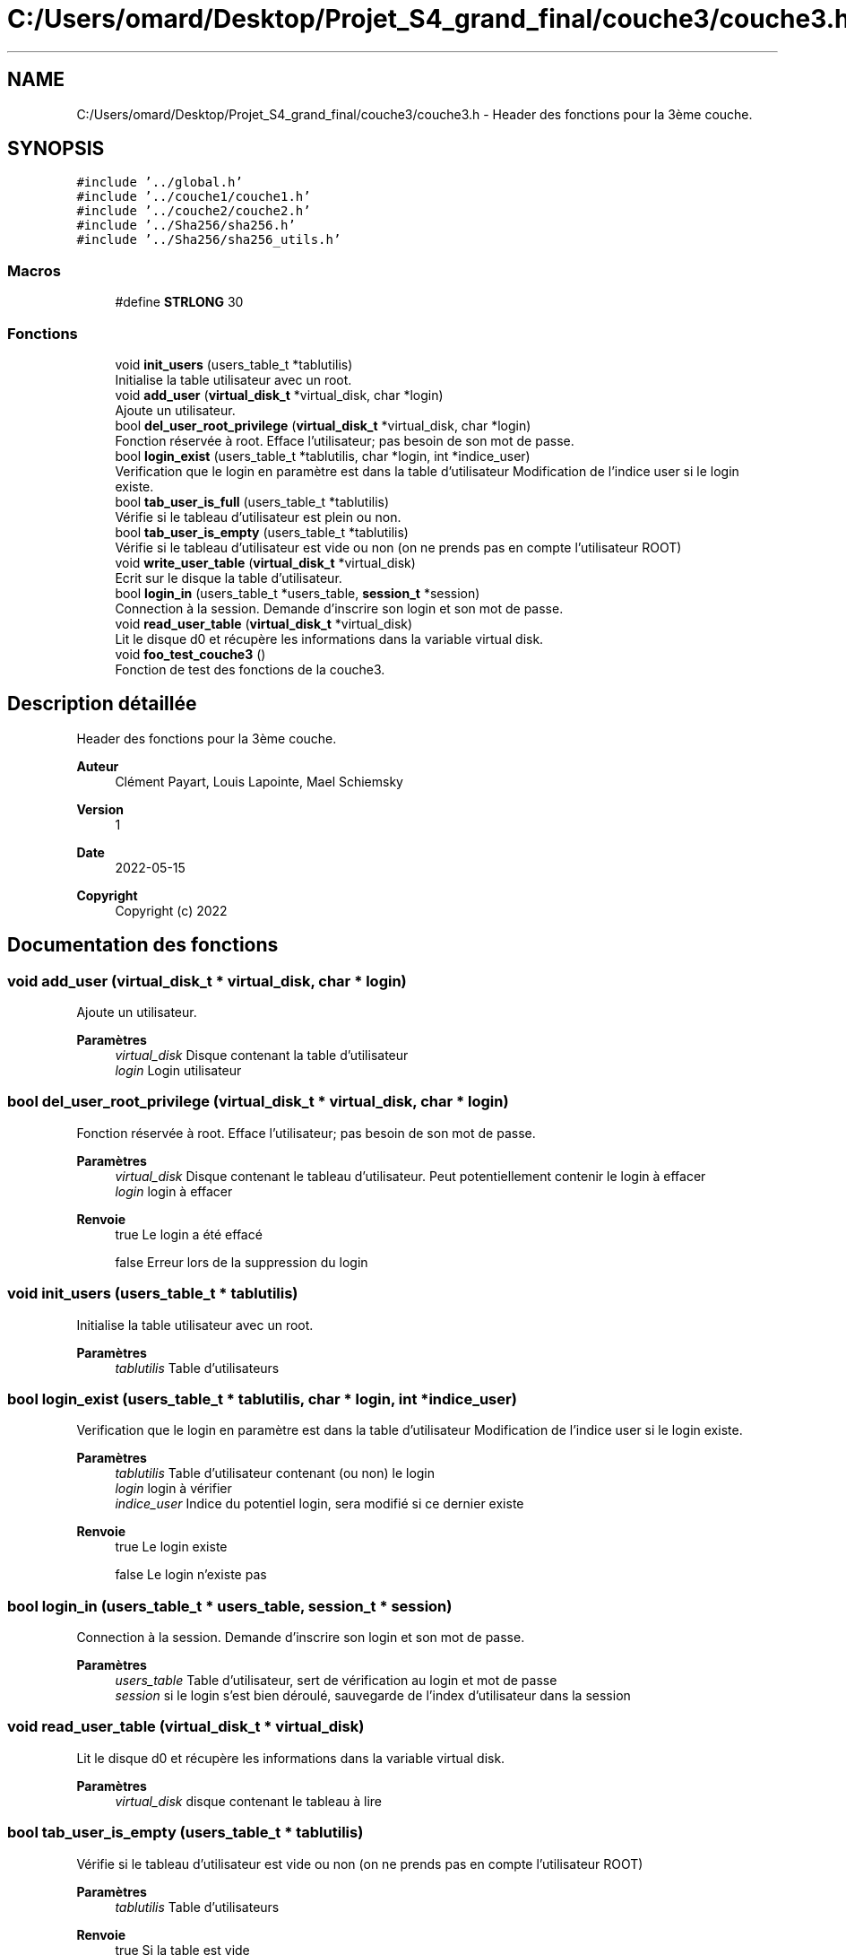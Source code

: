 .TH "C:/Users/omard/Desktop/Projet_S4_grand_final/couche3/couche3.h" 3 "Lundi 16 Mai 2022" "ScratchOS" \" -*- nroff -*-
.ad l
.nh
.SH NAME
C:/Users/omard/Desktop/Projet_S4_grand_final/couche3/couche3.h \- Header des fonctions pour la 3ème couche\&.  

.SH SYNOPSIS
.br
.PP
\fC#include '\&.\&./global\&.h'\fP
.br
\fC#include '\&.\&./couche1/couche1\&.h'\fP
.br
\fC#include '\&.\&./couche2/couche2\&.h'\fP
.br
\fC#include '\&.\&./Sha256/sha256\&.h'\fP
.br
\fC#include '\&.\&./Sha256/sha256_utils\&.h'\fP
.br

.SS "Macros"

.in +1c
.ti -1c
.RI "#define \fBSTRLONG\fP   30"
.br
.in -1c
.SS "Fonctions"

.in +1c
.ti -1c
.RI "void \fBinit_users\fP (users_table_t *tablutilis)"
.br
.RI "Initialise la table utilisateur avec un root\&. "
.ti -1c
.RI "void \fBadd_user\fP (\fBvirtual_disk_t\fP *virtual_disk, char *login)"
.br
.RI "Ajoute un utilisateur\&. "
.ti -1c
.RI "bool \fBdel_user_root_privilege\fP (\fBvirtual_disk_t\fP *virtual_disk, char *login)"
.br
.RI "Fonction réservée à root\&. Efface l'utilisateur; pas besoin de son mot de passe\&. "
.ti -1c
.RI "bool \fBlogin_exist\fP (users_table_t *tablutilis, char *login, int *indice_user)"
.br
.RI "Verification que le login en paramètre est dans la table d'utilisateur Modification de l'indice user si le login existe\&. "
.ti -1c
.RI "bool \fBtab_user_is_full\fP (users_table_t *tablutilis)"
.br
.RI "Vérifie si le tableau d'utilisateur est plein ou non\&. "
.ti -1c
.RI "bool \fBtab_user_is_empty\fP (users_table_t *tablutilis)"
.br
.RI "Vérifie si le tableau d'utilisateur est vide ou non (on ne prends pas en compte l'utilisateur ROOT) "
.ti -1c
.RI "void \fBwrite_user_table\fP (\fBvirtual_disk_t\fP *virtual_disk)"
.br
.RI "Ecrit sur le disque la table d'utilisateur\&. "
.ti -1c
.RI "bool \fBlogin_in\fP (users_table_t *users_table, \fBsession_t\fP *session)"
.br
.RI "Connection à la session\&. Demande d'inscrire son login et son mot de passe\&. "
.ti -1c
.RI "void \fBread_user_table\fP (\fBvirtual_disk_t\fP *virtual_disk)"
.br
.RI "Lit le disque d0 et récupère les informations dans la variable virtual disk\&. "
.ti -1c
.RI "void \fBfoo_test_couche3\fP ()"
.br
.RI "Fonction de test des fonctions de la couche3\&. "
.in -1c
.SH "Description détaillée"
.PP 
Header des fonctions pour la 3ème couche\&. 


.PP
\fBAuteur\fP
.RS 4
Clément Payart, Louis Lapointe, Mael Schiemsky 
.RE
.PP
\fBVersion\fP
.RS 4
1 
.RE
.PP
\fBDate\fP
.RS 4
2022-05-15
.RE
.PP
\fBCopyright\fP
.RS 4
Copyright (c) 2022 
.RE
.PP

.SH "Documentation des fonctions"
.PP 
.SS "void add_user (\fBvirtual_disk_t\fP * virtual_disk, char * login)"

.PP
Ajoute un utilisateur\&. 
.PP
\fBParamètres\fP
.RS 4
\fIvirtual_disk\fP Disque contenant la table d'utilisateur 
.br
\fIlogin\fP Login utilisateur 
.RE
.PP

.SS "bool del_user_root_privilege (\fBvirtual_disk_t\fP * virtual_disk, char * login)"

.PP
Fonction réservée à root\&. Efface l'utilisateur; pas besoin de son mot de passe\&. 
.PP
\fBParamètres\fP
.RS 4
\fIvirtual_disk\fP Disque contenant le tableau d'utilisateur\&. Peut potentiellement contenir le login à effacer 
.br
\fIlogin\fP login à effacer 
.RE
.PP
\fBRenvoie\fP
.RS 4
true Le login a été effacé 
.PP
false Erreur lors de la suppression du login 
.RE
.PP

.SS "void init_users (users_table_t * tablutilis)"

.PP
Initialise la table utilisateur avec un root\&. 
.PP
\fBParamètres\fP
.RS 4
\fItablutilis\fP Table d'utilisateurs 
.RE
.PP

.SS "bool login_exist (users_table_t * tablutilis, char * login, int * indice_user)"

.PP
Verification que le login en paramètre est dans la table d'utilisateur Modification de l'indice user si le login existe\&. 
.PP
\fBParamètres\fP
.RS 4
\fItablutilis\fP Table d'utilisateur contenant (ou non) le login 
.br
\fIlogin\fP login à vérifier 
.br
\fIindice_user\fP Indice du potentiel login, sera modifié si ce dernier existe 
.RE
.PP
\fBRenvoie\fP
.RS 4
true Le login existe 
.PP
false Le login n'existe pas 
.RE
.PP

.SS "bool login_in (users_table_t * users_table, \fBsession_t\fP * session)"

.PP
Connection à la session\&. Demande d'inscrire son login et son mot de passe\&. 
.PP
\fBParamètres\fP
.RS 4
\fIusers_table\fP Table d'utilisateur, sert de vérification au login et mot de passe 
.br
\fIsession\fP si le login s'est bien déroulé, sauvegarde de l'index d'utilisateur dans la session 
.RE
.PP

.SS "void read_user_table (\fBvirtual_disk_t\fP * virtual_disk)"

.PP
Lit le disque d0 et récupère les informations dans la variable virtual disk\&. 
.PP
\fBParamètres\fP
.RS 4
\fIvirtual_disk\fP disque contenant le tableau à lire 
.RE
.PP

.SS "bool tab_user_is_empty (users_table_t * tablutilis)"

.PP
Vérifie si le tableau d'utilisateur est vide ou non (on ne prends pas en compte l'utilisateur ROOT) 
.PP
\fBParamètres\fP
.RS 4
\fItablutilis\fP Table d'utilisateurs 
.RE
.PP
\fBRenvoie\fP
.RS 4
true Si la table est vide 
.PP
false Si la table n'est pas vide 
.RE
.PP

.SS "bool tab_user_is_full (users_table_t * tablutilis)"

.PP
Vérifie si le tableau d'utilisateur est plein ou non\&. 
.PP
\fBParamètres\fP
.RS 4
\fItablutilis\fP Tableau d'utilisateurs à vérifier 
.RE
.PP
\fBRenvoie\fP
.RS 4
true Si le tableau est plein 
.PP
false Si il reste de la place dans la bouche à clément 
.RE
.PP

.SS "void write_user_table (\fBvirtual_disk_t\fP * virtual_disk)"

.PP
Ecrit sur le disque la table d'utilisateur\&. 
.PP
\fBParamètres\fP
.RS 4
\fIvirtual_disk\fP disque ou sera écrit la table d'utilisateur\&. 
.RE
.PP

.SH "Auteur"
.PP 
Généré automatiquement par Doxygen pour ScratchOS à partir du code source\&.
